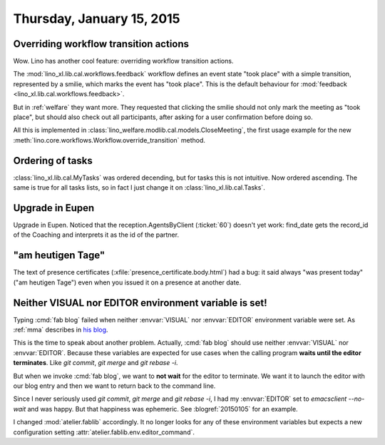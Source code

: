 ==========================
Thursday, January 15, 2015
==========================

Overriding workflow transition actions
======================================

Wow. Lino has another cool feature: overriding workflow transition
actions.

The :mod:`lino_xl.lib.cal.workflows.feedback` workflow defines an
event state "took place" with a simple transition, represented by a
smilie, which marks the event has "took place".  This is the default
behaviour for :mod:`feedback <lino_xl.lib.cal.workflows.feedback>`.

But in :ref:`welfare` they want more. They requested that clicking the
smilie should not only mark the meeting as "took place", but should
also check out all participants, after asking for a user confirmation
before doing so.

All this is implemented in
:class:`lino_welfare.modlib.cal.models.CloseMeeting`, the first usage
example for the new
:meth:`lino.core.workflows.Workflow.override_transition` method.


Ordering of tasks
=================

:class:`lino_xl.lib.cal.MyTasks` was ordered decending, but for
tasks this is not intuitive.  Now ordered ascending.  The same is true
for all tasks lists, so in fact I just change it on
:class:`lino_xl.lib.cal.Tasks`.

Upgrade in Eupen
================

Upgrade in Eupen. Noticed that the reception.AgentsByClient
(:ticket:`60`) doesn't yet work: find_date gets the record_id of the
Coaching and interprets it as the id of the partner.



"am heutigen Tage"
==================

The text of presence certificates
(:xfile:`presence_certificate.body.html`) had a bug: it said always
"was present today" ("am heutigen Tage") even when you issued it on a
presence at another date.


Neither VISUAL nor EDITOR environment variable is set!
======================================================

Typing :cmd:`fab blog` failed when neither :envvar:`VISUAL` nor
:envvar:`EDITOR` environment variable were set. As :ref:`mma`
describes in `his blog <http://iamdevops.com/blog/2015/0114.html>`_.

This is the time to speak about another problem.  Actually, :cmd:`fab
blog` should use neither :envvar:`VISUAL` nor :envvar:`EDITOR`.
Because these variables are expected for use cases when the calling
program **waits until the editor terminates**. Like `git commit`, `git
merge` and `git rebase -i`.

But when we invoke :cmd:`fab blog`, we want to **not wait** for the
editor to terminate.  We want it to launch the editor with our blog
entry and then we want to return back to the command line.

Since I never seriously used `git commit`, `git merge` and `git rebase
-i`, I had my :envvar:`EDITOR` set to `emacsclient --no-wait` and was
happy.  But that happiness was ephemeric. See :blogref:`20150105` for
an example. 

I changed :mod:`atelier.fablib` accordingly. It no longer looks for
any of these environment variables but expects a new configuration
setting :attr:`atelier.fablib.env.editor_command`.
